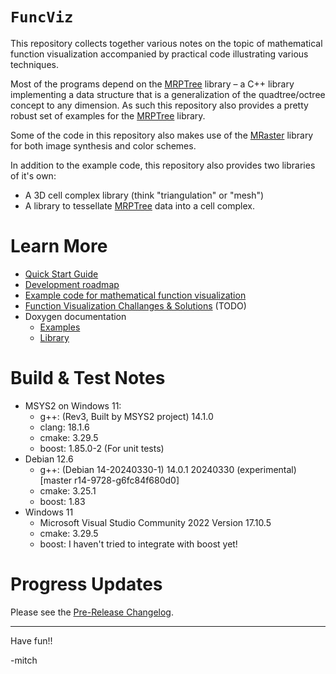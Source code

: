 * =FuncViz=

This repository collects together various notes on the topic of
mathematical function visualization accompanied by practical code
illustrating various techniques.

Most of the programs depend on the
[[https://github.com/richmit/MRPTree][MRPTree]] library -- a C++
library implementing a data structure that is a generalization of the
quadtree/octree concept to any dimension.  As such this repository
also provides a pretty robust set of examples for the
[[https://github.com/richmit/MRPTree][MRPTree]] library.

Some of the code in this repository also makes use of the
[[https://github.com/richmit/MRaster][MRaster]] library for both
image synthesis and color schemes.

In addition to the example code, this repository also provides two
libraries of it's own:
  - A 3D cell complex library (think "triangulation" or "mesh")
  - A library to tessellate [[https://github.com/richmit/MRPTree][MRPTree]] data into a cell complex.

* Learn More

 - [[https://richmit.github.io/FuncViz/QuickStart.html][Quick Start Guide]]
 - [[https://richmit.github.io/FuncViz/roadmap.html][Development roadmap]]
 - [[https://richmit.github.io/FuncViz/func-viz/func-viz.html][Example code for mathematical function visualization]]
 - [[https://richmit.github.io/FuncViz/cookbook/cookbook.html][Function Visualization Challanges & Solutions]] (TODO)
 - Doxygen documentation
   - [[https://www.mitchr.me/SS/FuncViz/doc-examples/autodocs/html/index.html][Examples]]
   - [[https://www.mitchr.me/SS/FuncViz/doc-lib/autodocs/html/index.html][Library]]

* Build & Test Notes

 - MSYS2 on Windows 11:
   - g++: (Rev3, Built by MSYS2 project) 14.1.0
   - clang: 18.1.6
   - cmake: 3.29.5
   - boost: 1.85.0-2 (For unit tests)
 - Debian 12.6
   - g++: (Debian 14-20240330-1) 14.0.1 20240330 (experimental) [master r14-9728-g6fc84f680d0]
   - cmake: 3.25.1
   - boost: 1.83
 - Windows 11
   - Microsoft Visual Studio Community 2022 Version 17.10.5
   - cmake: 3.29.5
   - boost: I haven't tried to integrate with boost yet!

* Progress Updates

Please see the [[https://richmit.github.io/FuncViz/changelog.html#pre-release-changelog][Pre-Release Changelog]].

--------------------

Have fun!!

-mitch
